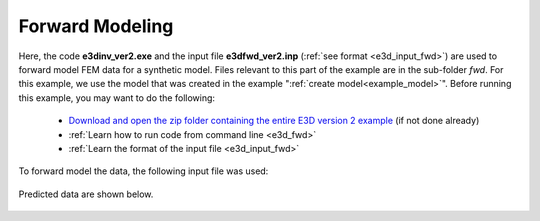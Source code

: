 .. _example_fwd:

Forward Modeling
================

Here, the code **e3dinv_ver2.exe** and the input file **e3dfwd_ver2.inp** (:ref:`see format <e3d_input_fwd>`) are used to forward model FEM data for a synthetic model. Files relevant to this part of the example are in the sub-folder *fwd*. For this example, we use the model that was created in the example ":ref:`create model<example_model>`". Before running this example, you may want to do the following:

	- `Download and open the zip folder containing the entire E3D version 2 example <https://github.com/ubcgif/E3D/raw/e3dinv_ver2/assets/e3d_ver2_example.zip>`__ (if not done already)
	- :ref:`Learn how to run code from command line <e3d_fwd>`
	- :ref:`Learn the format of the input file <e3d_input_fwd>`

To forward model the data, the following input file was used:

.. figure:: ../inputfiles/images/create_fwd_input.png
     :align: center
     :width: 700


Predicted data are shown below.

.. figure:: images/fwd2.png
     :align: center
     :width: 700



